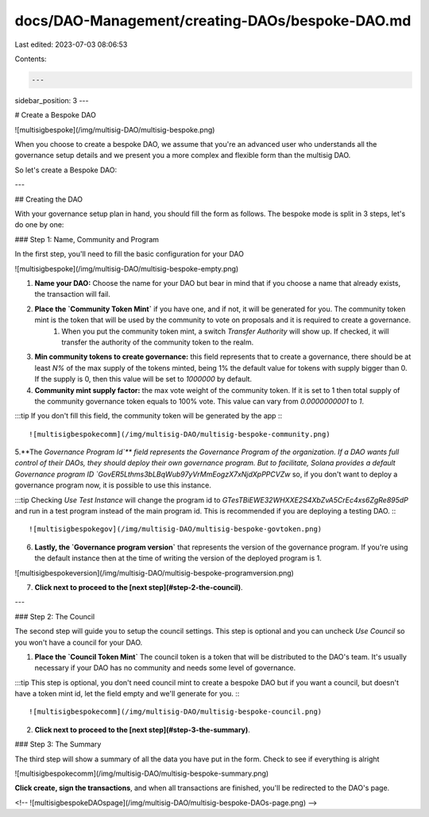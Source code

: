 docs/DAO-Management/creating-DAOs/bespoke-DAO.md
================================================

Last edited: 2023-07-03 08:06:53

Contents:

.. code-block:: md

    ---
sidebar_position: 3
---

# Create a Bespoke DAO

![multisigbespoke](/img/multisig-DAO/multisig-bespoke.png)

When you choose to create a bespoke DAO, we assume that you're an advanced user who understands all the governance setup details and we present you a more complex and flexible form than the multisig DAO.

So let's create a Bespoke DAO:

---

## Creating the DAO

With your governance setup plan in hand, you should fill the form as follows. The bespoke mode is split in 3 steps, let's do one by one:

### Step 1: Name, Community and Program

In the first step, you'll need to fill the basic configuration for your DAO

![multisigbespoke](/img/multisig-DAO/multisig-bespoke-empty.png)

1. **Name your DAO:** Choose the name for your DAO but bear in mind that if you choose a name that already exists, the transaction will fail.

2. **Place the `Community Token Mint`** if you have one, and if not, it will be generated for you. The community token mint is the token that will be used by the community to vote on proposals and it is required to create a governance.
    1. When you put the community token mint, a switch `Transfer Authority` will show up. If checked, it will transfer the authority of the community token to the realm.

3. **Min community tokens to create governance:** this field represents that to create a governance, there should be at least `N%` of the max supply of the tokens minted, being 1% the default value for tokens with supply bigger than 0. If the supply is 0, then this value will be set to `1000000` by default.

4. **Community mint supply factor:** the max vote weight of the community token. If it is set to 1 then total supply of the community governance token equals to 100% vote. This value can vary from `0.0000000001` to `1`.

:::tip
If you don't fill this field, the community token will be generated by the app
:::

![multisigbespokecomm](/img/multisig-DAO/multisig-bespoke-community.png)

5.**The `Governance Program Id`** field represents the Governance Program of the organization. If a DAO wants full control of their DAOs, they should deploy their own governance program. But to facilitate, Solana provides a default Governance program ID `GovER5Lthms3bLBqWub97yVrMmEogzX7xNjdXpPPCVZw` so, if you don't want to deploy a governance program now, it is possible to use this instance.

:::tip
Checking `Use Test Instance` will change the program id to `GTesTBiEWE32WHXXE2S4XbZvA5CrEc4xs6ZgRe895dP` and run in a test program instead of the main program id. This is recommended if you are deploying a testing DAO.
:::

![multisigbespokegov](/img/multisig-DAO/multisig-bespoke-govtoken.png)

6. **Lastly, the `Governance program version`** that represents the version of the governance program. If you're using the default instance then at the time of writing the version of the deployed program is 1.

![multisigbespokeversion](/img/multisig-DAO/multisig-bespoke-programversion.png)

7. **Click next to proceed to the [next step](#step-2-the-council)**.

---

### Step 2: The Council

The second step will guide you to setup the council settings. This step is optional and you can uncheck `Use Council` so you won't have a council for your DAO.

1. **Place the `Council Token Mint`** The council token is a token that will be distributed to the DAO's team. It's usually necessary if your DAO has no community and needs some level of governance.

:::tip
This step is optional, you don't need council mint to create a bespoke DAO but if you want a council, but doesn't have a token mint id, let the field empty and we'll generate for you.
:::

![multisigbespokecomm](/img/multisig-DAO/multisig-bespoke-council.png)

2. **Click next to proceed to the [next step](#step-3-the-summary)**.

### Step 3: The Summary

The third step will show a summary of all the data you have put in the form. Check to see if everything is alright

![multisigbespokecomm](/img/multisig-DAO/multisig-bespoke-summary.png)

**Click create, sign the transactions**, and when all transactions are finished, you'll be redirected to the DAO's page.

<!-- ![multisigbespokeDAOspage](/img/multisig-DAO/multisig-bespoke-DAOs-page.png) -->


